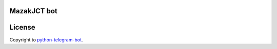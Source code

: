 =================
MazakJCT bot
=================


=================
License
=================
Copyright to `python-telegram-bot <https://github.com/python-telegram-bot/python-telegram-bot>`_.

